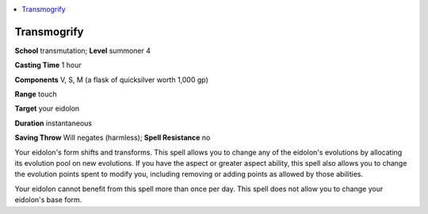 
.. _`advancedplayersguide.spells.transmogrify`:

.. contents:: \ 

.. _`advancedplayersguide.spells.transmogrify#transmogrify`:

Transmogrify
=============

\ **School**\  transmutation; \ **Level**\  summoner 4

\ **Casting Time**\  1 hour

\ **Components**\  V, S, M (a flask of quicksilver worth 1,000 gp)

\ **Range**\  touch

\ **Target**\  your eidolon

\ **Duration**\  instantaneous

\ **Saving Throw**\  Will negates (harmless); \ **Spell Resistance**\  no

Your eidolon's form shifts and transforms. This spell allows you to change any of the eidolon's evolutions by allocating its evolution pool on new evolutions. If you have the aspect or greater aspect ability, this spell also allows you to change the evolution points spent to modify you, including removing or adding points as allowed by those abilities.

Your eidolon cannot benefit from this spell more than once per day. This spell does not allow you to change your eidolon's base form.

